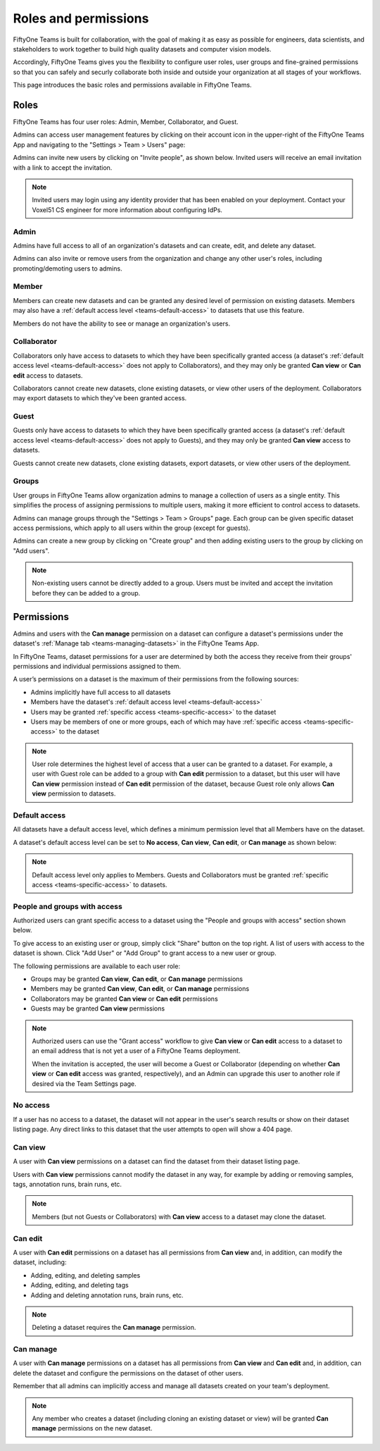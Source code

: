 .. _teams-roles-and-permissions:

Roles and permissions
=====================

.. default-role:: code

FiftyOne Teams is built for collaboration, with the goal of making it as easy
as possible for engineers, data scientists, and stakeholders to work together
to build high quality datasets and computer vision models.

Accordingly, FiftyOne Teams gives you the flexibility to configure user roles,
user groups and fine-grained permissions so that you can safely and securly
collaborate both inside and outside your organization at all stages of your
workflows.

This page introduces the basic roles and permissions available in
FiftyOne Teams.

.. _teams-roles:

Roles
_____

FiftyOne Teams has four user roles: Admin, Member, Collaborator, and Guest.

Admins can access user management features by clicking on their account icon in
the upper-right of the FiftyOne Teams App and navigating to the
"Settings > Team > Users" page:

.. image:: /images/teams/admin_team_users_page.png
   :alt: admin-team-users-page
   :align: center

Admins can invite new users by clicking on "Invite people", as shown below.
Invited users will receive an email invitation with a link to accept the
invitation.

.. note::

   Invited users may login using any identity provider that has been enabled
   on your deployment. Contact your Voxel51 CS engineer for more information
   about configuring IdPs.

.. image:: /images/teams/user_invitation.png
   :alt: user-invitation
   :align: center

.. _teams-admin:

Admin
-----

Admins have full access to all of an organization's datasets and can
create, edit, and delete any dataset.

Admins can also invite or remove users from the organization and change any
other user's roles, including promoting/demoting users to admins.

.. _teams-member:

Member
------

Members can create new datasets and can be granted any desired level of
permission on existing datasets. Members may also have a
:ref:`default access level <teams-default-access>` to datasets that use this
feature.

Members do not have the ability to see or manage an organization's users.

.. _teams-collaborator:

Collaborator
------------

Collaborators only have access to datasets to which they have been specifically
granted access (a dataset's
:ref:`default access level <teams-default-access>` does not apply to
Collaborators), and they may only be granted **Can view** or **Can edit**
access to datasets.

Collaborators cannot create new datasets, clone existing datasets, or view
other users of the deployment. Collaborators may export datasets to which
they've been granted access.

.. _teams-guest:

Guest
-----

Guests only have access to datasets to which they have been specifically
granted access (a dataset's
:ref:`default access level <teams-default-access>` does not apply to Guests),
and they may only be granted **Can view** access to datasets.

Guests cannot create new datasets, clone existing datasets, export datasets, or
view other users of the deployment.

.. _teams-groups:

Groups
------

User groups in FiftyOne Teams allow organization admins to manage a collection
of users as a single entity. This simplifies the process of assigning
permissions to multiple users, making it more efficient to control access to
datasets.

Admins can manage groups through the "Settings > Team > Groups" page.
Each group can be given specific dataset access permissions, which apply to
all users within the group (except for guests).

.. image:: /images/teams/admin_team_groups_page.png
   :alt: admin-team-groups-page
   :align: center

Admins can create a new group by clicking on "Create group" and then adding
existing users to the group by clicking on "Add users".

.. image:: /images/teams/admin_create_group.png
   :alt: admin-create-group
   :align: center

.. image:: /images/teams/admin_add_users_to_team.png
   :alt: admin-team-add-users-to-team
   :align: center

.. note::

   Non-existing users cannot be directly added to a group. Users must be
   invited and accept the invitation before they can be added to a group.

.. _teams-permissions:

Permissions
___________

Admins and users with the **Can manage** permission on a dataset can configure
a dataset's permissions under the dataset's
:ref:`Manage tab <teams-managing-datasets>` in the FiftyOne Teams App.

In FiftyOne Teams, dataset permissions for a user are determined by both the
access they receive from their groups' permissions and individual permissions
assigned to them.

A user’s permissions on a dataset is the maximum of their permissions from the
following sources:

-  Admins implicitly have full access to all datasets
-  Members have the dataset's
   :ref:`default access level <teams-default-access>`
-  Users may be granted :ref:`specific access <teams-specific-access>` to the
   dataset
-  Users may be members of one or more groups, each of which may have
   :ref:`specific access <teams-specific-access>` to the dataset

.. note::

   User role determines the highest level of access that a user can be granted
   to a dataset. For example, a user with Guest role can be added to a group
   with **Can edit** permission to a dataset, but this user will have
   **Can view** permission instead of **Can edit** permission of the dataset,
   because Guest role only allows **Can view** permission to datasets.

.. _teams-default-access:

Default access
--------------

All datasets have a default access level, which defines a minimum permission
level that all Members have on the dataset.

A dataset's default access level can be set to **No access**, **Can view**,
**Can edit**, or **Can manage** as shown below:

.. image:: /images/teams/dataset_default_access.png
   :alt: default-access
   :align: center

.. note::

   Default access level only applies to Members. Guests and Collaborators must
   be granted :ref:`specific access <teams-specific-access>` to datasets.

.. _teams-specific-access:

People and groups with access
-----------------------------

Authorized users can grant specific access to a dataset using the "People and
groups with access" section shown below.

To give access to an existing user or group, simply click "Share" button on
the top right. A list of users with access to the dataset is shown. Click
"Add User" or "Add Group" to grant access to a new user or group.

.. image:: /images/teams/share_dataset.png
   :alt: specific-access
   :align: center

.. image:: /images/teams/dataset_specific_access.png
   :alt: specific-access
   :align: center

The following permissions are available to each user role:

-  Groups may be granted **Can view**, **Can edit**, or **Can manage**
   permissions
-  Members may be granted **Can view**, **Can edit**, or **Can manage**
   permissions
-  Collaborators may be granted **Can view** or **Can edit** permissions
-  Guests may be granted **Can view** permissions

.. note::

   Authorized users can use the "Grant access" workflow to give **Can view**
   or **Can edit** access to a dataset to an email address that is not yet a
   user of a FiftyOne Teams deployment.

   When the invitation is accepted, the user will become a Guest or
   Collaborator (depending on whether **Can view** or **Can edit** access was
   granted, respectively), and an Admin can upgrade this user to another role
   if desired via the Team Settings page.

.. _teams-no-access:

No access
---------

If a user has no access to a dataset, the dataset will not appear in the user's
search results or show on their dataset listing page. Any direct links to this
dataset that the user attempts to open will show a 404 page.

.. _teams-can-view:

Can view
--------

A user with **Can view** permissions on a dataset can find the dataset from
their dataset listing page.

Users with **Can view** permissions cannot modify the dataset in any way, for
example by adding or removing samples, tags, annotation runs, brain runs, etc.

.. note::

   Members (but not Guests or Collaborators) with **Can view** access to a
   dataset may clone the dataset.

.. _teams-can-edit:

Can edit
--------

A user with **Can edit** permissions on a dataset has all permissions from
**Can view** and, in addition, can modify the dataset, including:

-  Adding, editing, and deleting samples
-  Adding, editing, and deleting tags
-  Adding and deleting annotation runs, brain runs, etc.

.. note::

   Deleting a dataset requires the **Can manage** permission.

.. _teams-can-manage:

Can manage
----------

A user with **Can manage** permissions on a dataset has all permissions from
**Can view** and **Can edit** and, in addition, can delete the dataset and
configure the permissions on the dataset of other users.

Remember that all admins can implicitly access and manage all datasets created
on your team's deployment.

.. note::

   Any member who creates a dataset (including cloning an existing dataset or
   view) will be granted **Can manage** permissions on the new dataset.
